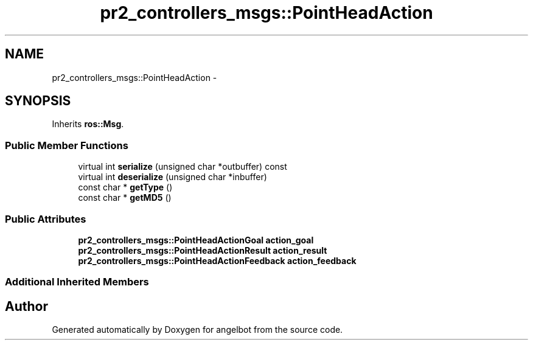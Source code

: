 .TH "pr2_controllers_msgs::PointHeadAction" 3 "Sat Jul 9 2016" "angelbot" \" -*- nroff -*-
.ad l
.nh
.SH NAME
pr2_controllers_msgs::PointHeadAction \- 
.SH SYNOPSIS
.br
.PP
.PP
Inherits \fBros::Msg\fP\&.
.SS "Public Member Functions"

.in +1c
.ti -1c
.RI "virtual int \fBserialize\fP (unsigned char *outbuffer) const "
.br
.ti -1c
.RI "virtual int \fBdeserialize\fP (unsigned char *inbuffer)"
.br
.ti -1c
.RI "const char * \fBgetType\fP ()"
.br
.ti -1c
.RI "const char * \fBgetMD5\fP ()"
.br
.in -1c
.SS "Public Attributes"

.in +1c
.ti -1c
.RI "\fBpr2_controllers_msgs::PointHeadActionGoal\fP \fBaction_goal\fP"
.br
.ti -1c
.RI "\fBpr2_controllers_msgs::PointHeadActionResult\fP \fBaction_result\fP"
.br
.ti -1c
.RI "\fBpr2_controllers_msgs::PointHeadActionFeedback\fP \fBaction_feedback\fP"
.br
.in -1c
.SS "Additional Inherited Members"


.SH "Author"
.PP 
Generated automatically by Doxygen for angelbot from the source code\&.
